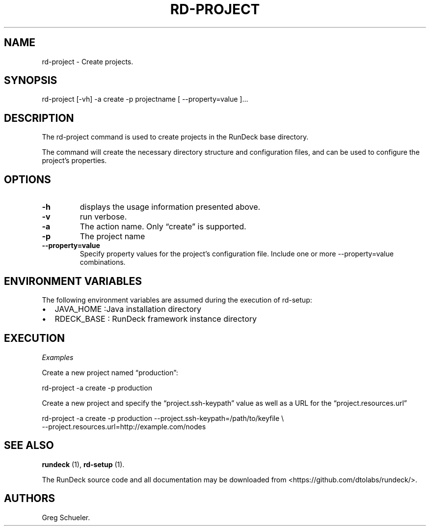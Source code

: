 .TH RD-PROJECT 1 "August 17, 2011" "RunDeck User Manuals" "Version 1.4.0"
.SH NAME
.PP
rd-project - Create projects.
.SH SYNOPSIS
.PP
rd-project [-vh] -a create -p projectname [ --property=value ]\&...
.SH DESCRIPTION
.PP
The rd-project command is used to create projects in the RunDeck
base directory.
.PP
The command will create the necessary directory structure and
configuration files, and can be used to configure the project's
properties.
.SH OPTIONS
.TP
.B \f[B]-h\f[]
displays the usage information presented above.
.RS
.RE
.TP
.B \f[B]-v\f[]
run verbose.
.RS
.RE
.TP
.B \f[B]-a\f[]
The action name.
Only \[lq]create\[rq] is supported.
.RS
.RE
.TP
.B \f[B]-p\f[]
The project name
.RS
.RE
.TP
.B \f[B]--property=value\f[]
Specify property values for the project's configuration file.
Include one or more --property=value combinations.
.RS
.RE
.SH ENVIRONMENT VARIABLES
.PP
The following environment variables are assumed during the
execution of rd-setup:
.IP \[bu] 2
JAVA_HOME :Java installation directory
.IP \[bu] 2
RDECK_BASE : RunDeck framework instance directory
.SH EXECUTION
.PP
\f[I]Examples\f[]
.PP
Create a new project named \[lq]production\[rq]:
.PP
\f[CR]
      rd-project\ -a\ create\ -p\ production
\f[]
.PP
Create a new project and specify the \[lq]project.ssh-keypath\[rq]
value as well as a URL for the \[lq]project.resources.url\[rq]
.PP
\f[CR]
      rd-project\ -a\ create\ -p\ production\ --project.ssh-keypath=/path/to/keyfile\ \\
      --project.resources.url=http://example.com/nodes
\f[]
.SH SEE ALSO
.PP
\f[B]rundeck\f[] (1), \f[B]rd-setup\f[] (1).
.PP
The RunDeck source code and all documentation may be downloaded
from <https://github.com/dtolabs/rundeck/>.
.SH AUTHORS
Greg Schueler.

